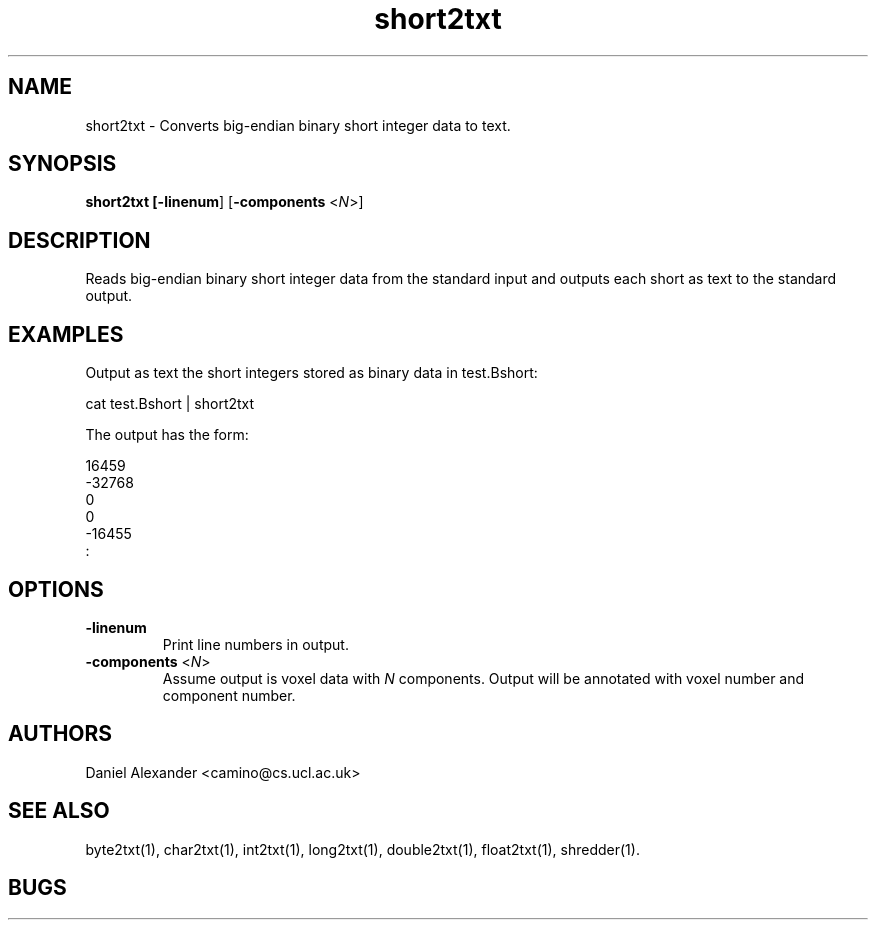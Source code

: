 .\" $Id: short2txt.1,v 1.2 2006/04/20 12:54:36 ucacdxa Exp $

.TH short2txt 1

.SH NAME
short2txt \- Converts big-endian binary short integer data to text.

.SH SYNOPSIS
.B short2txt [\fB-linenum\fR] [\fB-components\fR <\fIN\fR>]

.SH DESCRIPTION
Reads big-endian binary short integer data from the standard input and outputs each short
as text to the standard output.

.SH EXAMPLES

Output as text the short integers stored as binary data in test.Bshort:

cat test.Bshort | short2txt

The output has the form:

  16459
 -32768
  0
  0
 -16455
  :

.SH OPTIONS

.TP
.B \-linenum
Print line numbers in output.

.TP
.B \-components\fR <\fIN\fR>
Assume output is voxel data with \fIN\fR components. Output will be annotated with voxel
number and component number.

.SH AUTHORS
Daniel Alexander <camino@cs.ucl.ac.uk>

.SH "SEE ALSO"
byte2txt(1), char2txt(1), int2txt(1), long2txt(1), double2txt(1), float2txt(1),
shredder(1).

.SH BUGS
